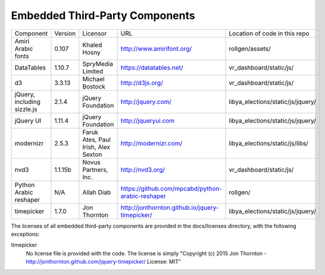 Embedded Third-Party Components
-------------------------------

+---------------+-----------+----------------------+--------------------------------------------------+------------------------------------+
| Component     | Version   | Licensor             | URL                                              | Location of code in this repo      |
+---------------+-----------+----------------------+--------------------------------------------------+------------------------------------+
| Amiri Arabic  |  0.107    | Khaled Hosny         | http://www.amirifont.org/                        | rollgen/assets/                    |
| fonts         |           |                      |                                                  |                                    |
+---------------+-----------+----------------------+--------------------------------------------------+------------------------------------+
| DataTables    |  1.10.7   | SpryMedia Limited    | https://datatables.net/                          | vr_dashboard/static/js/            |
+---------------+-----------+----------------------+--------------------------------------------------+------------------------------------+
| d3            |  3.3.13   | Michael Bostock      | http://d3js.org/                                 | vr_dashboard/static/js/            |
+---------------+-----------+----------------------+--------------------------------------------------+------------------------------------+
| jQuery,       |  2.1.4    | jQuery Foundation    | http://jquery.com/                               | libya_elections/static/js/jquery/  |
| including     |           |                      |                                                  |                                    |
| sizzle.js     |           |                      |                                                  |                                    |
+---------------+-----------+----------------------+--------------------------------------------------+------------------------------------+
| jQuery UI     |  1.11.4   | jQuery Foundation    | http://jqueryui.com                              | libya_elections/static/js/jquery/  |
+---------------+-----------+----------------------+--------------------------------------------------+------------------------------------+
| modernizr     |  2.5.3    | Faruk Ates,          | http://modernizr.com/                            | libya_elections/static/js/libs/    |
|               |           | Paul Irish,          |                                                  |                                    |
|               |           | Alex Sexton          |                                                  |                                    |
+---------------+-----------+----------------------+--------------------------------------------------+------------------------------------+
| nvd3          |  1.1.15b  | Novus Partners, Inc. | http://nvd3.org/                                 | vr_dashboard/static/js/            |
+---------------+-----------+----------------------+--------------------------------------------------+------------------------------------+
| Python Arabic |  N/A      | Allah Diab           | https://github.com/mpcabd/python-arabic-reshaper | rollgen/                           |
| reshaper      |           |                      |                                                  |                                    |
+---------------+-----------+----------------------+--------------------------------------------------+------------------------------------+
| timepicker    |  1.7.0    | Jon Thornton         | http://jonthornton.github.io/jquery-timepicker/  | libya_elections/static/js/jquery/  |
+---------------+-----------+----------------------+--------------------------------------------------+------------------------------------+

The licenses of all embedded third-party components are provided in the
docs/licenses directory, with the following exceptions:

timepicker
  No license file is provided with the code.  The license is simply "Copyright (c) 2015 Jon Thornton -
  http://jonthornton.github.com/jquery-timepicker/ License: MIT"
